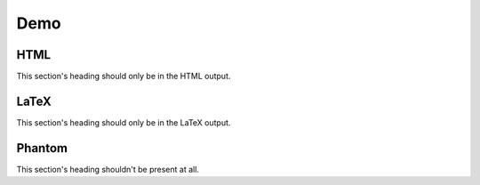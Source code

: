 ===========
Demo
===========

HTML
-----------

.. html-section::

This section's heading should only be in the HTML output.

LaTeX
-----------

.. latex-section::

This section's heading should only be in the LaTeX output.


Phantom
-----------

.. phantom-section::

This section's heading shouldn't be present at all.
